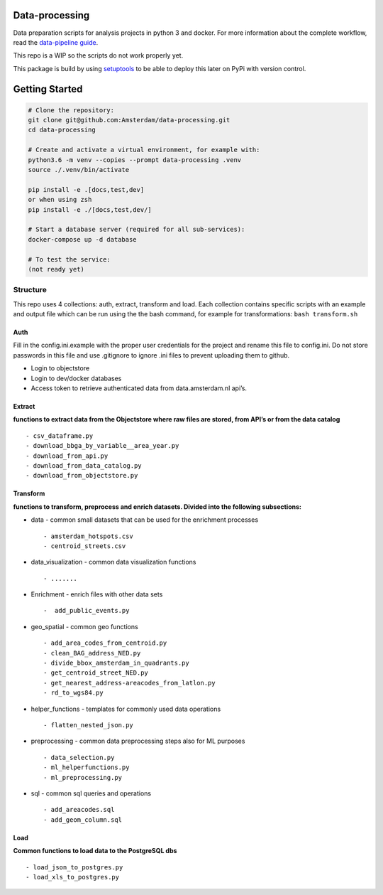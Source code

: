 Data-processing
===============

.. image:: https://img.shields.io/badge/python-3.6-blue.svg
   :target: https://www.python.org/

.. image:: https://img.shields.io/badge/license-MPLv2.0-blue.svg
   :target: https://www.mozilla.org/en-US/MPL/2.0/

Data preparation scripts for analysis projects in python 3 and docker.
For more information about the complete workflow, read the
`data-pipeline guide <https://amsterdam.github.io/guides/data-pipeline/>`_.

This repo is a WIP so the scripts do not work properly yet.

This package is build by using `setuptools <http://setuptools.readthedocs.io>`_ to be able to deploy this later on PyPi with version control.

Getting Started
===============

.. code-block:: bash

    # Clone the repository:
    git clone git@github.com:Amsterdam/data-processing.git
    cd data-processing

    # Create and activate a virtual environment, for example with:
    python3.6 -m venv --copies --prompt data-processing .venv
    source ./.venv/bin/activate

    pip install -e .[docs,test,dev]
    or when using zsh
    pip install -e ./[docs,test,dev/]

    # Start a database server (required for all sub-services):
    docker-compose up -d database

    # To test the service:
    (not ready yet)


Structure
---------

This repo uses 4 collections: auth, extract, transform and load. Each
collection contains specific scripts with an example and output file
which can be run using the the bash command, for example for
transformations: ``bash transform.sh``

Auth
~~~~

Fill in the config.ini.example with the proper user credentials for the
project and rename this file to config.ini. Do not store passwords in
this file and use .gitignore to ignore .ini files to prevent uploading
them to github.

-  Login to objectstore
-  Login to dev/docker databases
-  Access token to retrieve authenticated data from data.amsterdam.nl
   api’s.

Extract
~~~~~~~

**functions to extract data from the Objectstore where raw files are
stored, from API’s or from the data catalog**

::

        - csv_dataframe.py
        - download_bbga_by_variable__area_year.py
        - download_from_api.py
        - download_from_data_catalog.py
        - download_from_objectstore.py

Transform
~~~~~~~~~

**functions to transform, preprocess and enrich datasets. Divided into
the following subsections:**

-  data - common small datasets that can be used for the enrichment
   processes

   ::

         - amsterdam_hotspots.csv
         - centroid_streets.csv

-  data_visualization - common data visualization functions

   ::

         - .......

-  Enrichment - enrich files with other data sets

   ::

         -  add_public_events.py

-  geo_spatial - common geo functions

   ::

         - add_area_codes_from_centroid.py
         - clean_BAG_address_NED.py
         - divide_bbox_amsterdam_in_quadrants.py
         - get_centroid_street_NED.py
         - get_nearest_address-areacodes_from_latlon.py
         - rd_to_wgs84.py

-  helper_functions - templates for commonly used data operations

   ::

          - flatten_nested_json.py

-  preprocessing - common data preprocessing steps also for ML purposes

   ::

          - data_selection.py
          - ml_helperfunctions.py
          - ml_preprocessing.py

-  sql - common sql queries and operations

   ::

         - add_areacodes.sql
         - add_geom_column.sql

Load
~~~~

**Common functions to load data to the PostgreSQL dbs**

::

        - load_json_to_postgres.py
        - load_xls_to_postgres.py
